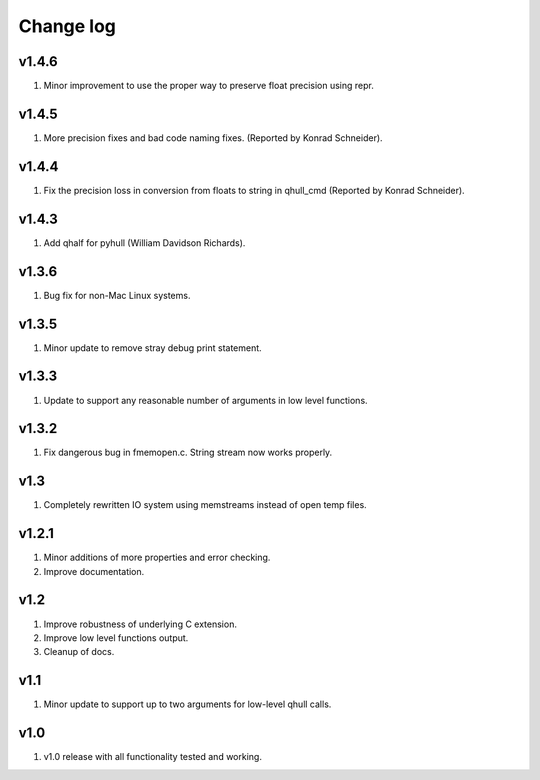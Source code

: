 Change log
==========

v1.4.6
------
1. Minor improvement to use the proper way to preserve float precision using
   repr.

v1.4.5
------
1. More precision fixes and bad code naming fixes.
   (Reported by Konrad Schneider).

v1.4.4
------
1. Fix the precision loss in conversion from floats to string in qhull_cmd
   (Reported by Konrad Schneider).

v1.4.3
-------
1. Add qhalf for pyhull (William Davidson Richards).

v1.3.6
------
1. Bug fix for non-Mac Linux systems.

v1.3.5
------
1. Minor update to remove stray debug print statement.

v1.3.3
------
1. Update to support any reasonable number of arguments in low level functions.

v1.3.2
------
1. Fix dangerous bug in fmemopen.c. String stream now works properly.

v1.3
----
1. Completely rewritten IO system using memstreams instead of open temp files.

v1.2.1
------
1. Minor additions of more properties and error checking.
2. Improve documentation.

v1.2
----
1. Improve robustness of underlying C extension.
2. Improve low level functions output.
3. Cleanup of docs.

v1.1
----
1. Minor update to support up to two arguments for low-level qhull calls.

v1.0
----
1. v1.0 release with all functionality tested and working.
